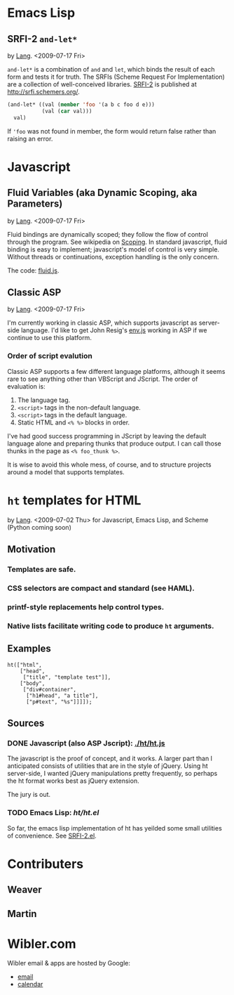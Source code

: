 * Emacs Lisp
** SRFI-2 =and-let*=
   <<SRFI-2.el>> by [[Lang]]. <2009-07-17 Fri>

   =and-let*= is a combination of =and= and =let=, which binds the
   result of each form and tests it for truth. The SRFIs (Scheme
   Request For Implementation) are a collection of well-conceived
   libraries. [[http://srfi.schemers.org/srfi-2/][SRFI-2]] is published at http://srfi.schemers.org/.

#+BEGIN_SRC emacs-lisp
(and-let* ((val (member 'foo '(a b c foo d e)))
           (val (car val)))
  val)
#+END_SRC

   If ='foo= was not found in member, the form would return false
   rather than raising an error.

* Javascript
** Fluid Variables (aka Dynamic Scoping, aka Parameters)
   <<fluid.js>> by [[Lang]]. <2009-07-17 Fri>

   Fluid bindings are dynamically scoped; they follow the flow of
   control through the program. See wikipedia on [[http://en.wikipedia.org/wiki/Scope_%28programming%29#Dynamic_scoping][Scoping]]. In standard
   javascript, fluid binding is easy to implement; javascript's model
   of control is very simple. Without threads or continuations,
   exception handling is the only concern.

   The code: [[./javascript/fluid.js][fluid.js]].

** Classic ASP
   by [[Lang]]. <2009-07-17 Fri>

   I'm currently working in classic ASP, which supports javascript as
   server-side language. I'd like to get John Resig's [[http://ejohn.org/blog/bringing-the-browser-to-the-server/][env.js]] working
   in ASP if we continue to use this platform.

*** Order of script evalution
    Classic ASP supports a few different language platforms, although
    it seems rare to see anything other than VBScript and JScript. The
    order of evaluation is:

    0. The language tag.
    1. =<script>= tags in the non-default language.
    2. =<script>= tags in the default language.
    3. Static HTML and =<% %>= blocks in order.

    I've had good success programming in JScript by leaving the
    default language alone and preparing thunks that produce output. I
    can call those thunks in the page as =<% foo_thunk %>=.

    It is wise to avoid this whole mess, of course, and to structure
    projects around a model that supports templates.

* =ht= templates for HTML
  <<ht>> by [[Lang]]. <2009-07-02 Thu>
  for Javascript, Emacs Lisp, and Scheme (Python coming soon)

** Motivation
*** Templates are safe.
*** CSS selectors are compact and standard (see HAML).
*** printf-style replacements help control types.
*** Native lists facilitate writing code to produce =ht= arguments.
** Examples
#+BEGIN_SRC js2
ht(["html",
    ["head",
     ["title", "template test"]],
    ["body",
     ["div#container",
      ["h1#head", "a title"],
      ["p#text", "%s"]]]]);
#+END_SRC

** Sources
   :PROPERTIES:
   :ORDERED:  1
   :END:

*** DONE Javascript (also ASP Jscript): [[./ht/ht.js]]
    CLOSED: [2009-07-02 Thu 09:42]

    The javascript is the proof of concept, and it works. A larger
    part than I anticipated consists of utilities that are in the
    style of jQuery. Using ht server-side, I wanted jQuery
    manipulations pretty frequently, so perhaps the ht format works
    best as jQuery extension.

    The jury is out.

*** TODO Emacs Lisp: [[ht/ht.el]]
    So far, the emacs lisp implementation of ht has yeilded some small
    utilities of convenience. See [[SRFI-2.el]].

* Contributers
** <<Ben>> Weaver
** <<Lang>> Martin

* Wibler.com
  Wibler email & apps are hosted by Google:
  - [[http://mail.google.com/a/wibler.com/][email]]
  - [[http://www.google.com/calendar/a/wibler.com/][calendar]]
